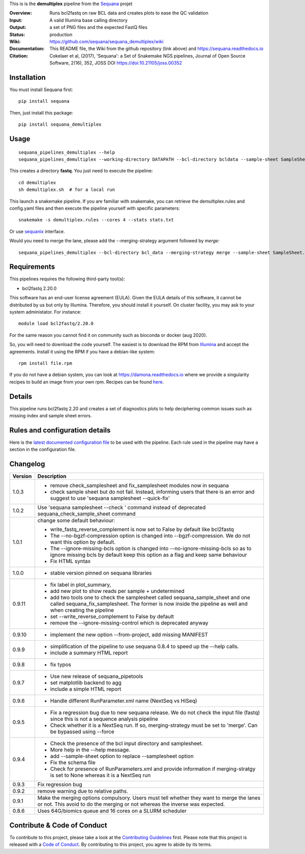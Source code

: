 This is is the **demultiplex** pipeline from the `Sequana <https://sequana.readthedocs.org>`_ projet

:Overview: Runs bcl2fastq on raw BCL data and creates plots to ease the QC validation
:Input: A valid Illumina base calling directory
:Output: a set of PNG files and the expected FastQ files
:Status: production
:Wiki: https://github.com/sequana/sequana_demultiplex/wiki
:Documentation: This README file, the Wiki from the github repository (link above) and https://sequana.readthedocs.io
:Citation: Cokelaer et al, (2017), 'Sequana': a Set of Snakemake NGS pipelines, Journal of Open Source Software, 2(16), 352, JOSS DOI https://doi:10.21105/joss.00352


Installation
~~~~~~~~~~~~

You must install Sequana first::

    pip install sequana

Then, just install this package::

    pip install sequana_demultiplex

Usage
~~~~~

::

    sequana_pipelines_demultiplex --help
    sequana_pipelines_demultiplex --working-directory DATAPATH --bcl-directory bcldata --sample-sheet SampleSheet.csv

This creates a directory **fastq**. You just need to execute the pipeline::

    cd demultiplex
    sh demultiplex.sh  # for a local run

This launch a snakemake pipeline. If you are familiar with snakemake, you can retrieve the demultiplex.rules and config.yaml files and then execute the pipeline yourself with specific parameters::

    snakemake -s demultiplex.rules --cores 4 --stats stats.txt

Or use `sequanix <https://sequana.readthedocs.io/en/master/sequanix.html>`_ interface.

Would you need to merge the lane, please add the --merging-strategy argument
followed by *merge*::

    sequana_pipelines_demultiplex --bcl-directory bcl_data --merging-strategy merge --sample-sheet SampleSheet.csv


Requirements
~~~~~~~~~~~~

This pipelines requires the following third-party tool(s):

- bcl2fastq 2.20.0

This software has an end-user license agreement (EULA). Given the EULA details
of this software, it cannot be distributed by us but only by Illumina.
Therefore, you should install it yourself. On cluster facility, you may ask to
your system administator. For instance::

    module load bcl2fastq/2.20.0

For the same reason you cannot find it on community such as bioconda or docker (aug 2020).

So, you will need to download the code yourself. The easiest is to download the
RPM from `Illumina
<https://support.illumina.com/sequencing/sequencing_software/bcl2fastq-conversion-software/downloads.html>`_
and accept the agreements. Install it using the RPM if you have a debian-like system::

    rpm install file.rpm

If you do not have a debian system, you can look at https://damona.readthedocs.io where we provide
a singularity recipes to build an image from your own  rpm. Recipes can be found
`here <https://github.com/cokelaer/damona/tree/master/damona/recipes/bcl2fastq>`_.



Details
~~~~~~~~~
.. image:: https://raw.githubusercontent.com/sequana/sequana_demultiplex/master/sequana_pipelines/demultiplex/dag.png

This pipeline runs bcl2fastq 2.20 and creates a set of diagnostics plots to help
deciphering common issues such as missing index and sample sheet errors. 


Rules and configuration details
~~~~~~~~~~~~~~~~~~~~~~~~~~~~~~~

Here is the `latest documented configuration file <https://raw.githubusercontent.com/sequana/sequana_demultiplex/master/sequana_pipelines/demultiplex/config.yaml>`_
to be used with the pipeline. Each rule used in the pipeline may have a section in the configuration file. 



Changelog
~~~~~~~~~

========= ====================================================================
Version   Description
========= ====================================================================
1.0.3     * remove check_samplesheet and fix_samplesheet modules now in sequana
          * check sample sheet but do not fail. Instead, informing users that
            there is an error and suggest to use 'sequana samplesheet 
            --quick-fix'
1.0.2     Use 'sequana samplesheet --check ' command instead of deprecated
          sequana_check_sample_sheet command
1.0.1     change some default behaviour:

          * write_fastq_reverse_complement is now set to False by default
            like bcl2fastq
          * The --no-bgzf-compression option is changed into
            --bgzf-compression. We do not want this option by default.
          * The --ignore-missing-bcls option is changed into
            --no-ignore-missing-bcls so as to ignore missing bcls by default
            keep this option as a flag and keep same behaviour
          * Fix HTML syntax 
1.0.0     * stable version pinned on sequana libraries
0.9.11    * fix label in plot_summary, 
          * add new plot to show reads per sample + undetermined
          * add two tools one to check the samplesheet called 
            sequana_sample_sheet and one called sequana_fix_samplesheet. The 
            former is now inside the pipeline as well and when creating the
            pipeline
          * set --write_reverse_complement to False by default
          * remove the --ignore-missing-control which is deprecated anyway
0.9.10    * implement the new option --from-project, add missing MANIFEST
0.9.9     * simplification of the pipeline to use sequana 0.8.4 to speed up 
            the --help calls.
          * include a summary HTML report 
0.9.8     * fix typos
0.9.7     * Use new release of sequana_pipetools
          * set matplotlib backend to agg
          * include a simple HTML report
0.9.6     * Handle different RunParameter.xml name (NextSeq vs HiSeq)
0.9.5     * Fix a regression bug due to new sequana release. We do not check 
            the input file (fastq) since this is not a sequence analysis
            pipeline
          * Check whether it is a NextSeq run. If so, merging-strategy must be
            set to 'merge'. Can be bypassed using --force
0.9.4     * Check the presence of the bcl input directory and samplesheet. 
          * More help in the --help message. 
          * add  --sample-sheet option to replace --samplesheet option
          * Fix the schema file
          * Check for presence of RunParameters.xml and provide information
            if merging-stratgy is set to None whereas it is a NextSeq run
0.9.3     Fix regression bug
0.9.2     remove warning due to relative paths. 
0.9.1     Make the merging options compulsory. Users must tell whether they 
          want to merge the lanes or not. This avoid to do the merging or not 
          whereas the inverse was expected.
0.8.6     Uses 64G/biomics queue and 16 cores on a SLURM scheduler
========= ====================================================================



Contribute & Code of Conduct
~~~~~~~~~~~~~~~~~~~~~~~~~~~~

To contribute to this project, please take a look at the 
`Contributing Guidelines <https://github.com/sequana/sequana/blob/master/CONTRIBUTING.rst>`_ first. Please note that this project is released with a 
`Code of Conduct <https://github.com/sequana/sequana/blob/master/CONDUCT.md>`_. By contributing to this project, you agree to abide by its terms.

